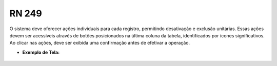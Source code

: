 **RN 249**
==========
O sistema deve oferecer ações individuais para cada registro, permitindo desativação e exclusão unitárias. Essas ações devem ser acessíveis através de botões posicionados na última coluna da tabela, identificados por ícones significativos. Ao clicar nas ações, deve ser exibida uma confirmação antes de efetivar a operação.

- **Exemplo de Tela:**
       .. figure:: ReativarUnidade1.png



